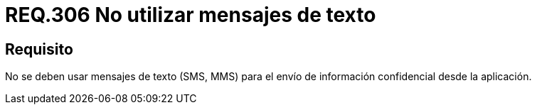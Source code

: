 :slug: rules/306/
:category: rules
:description: En el presente documento se detallan los requerimientos de seguridad relacionados a los datos sensibles de la organización. Por lo tanto, para el presente requerimiento de seguridad, se recomienda que no se envíe información confidencial a través de mensajes de texto.
:keywords: Mensajes, SMS, Datos, MMS, Aplicación, Información.
:rules: yes

= REQ.306 No utilizar mensajes de texto

== Requisito

No se deben usar mensajes de texto (+SMS+, +MMS+)
para el envío de información confidencial desde la aplicación.

